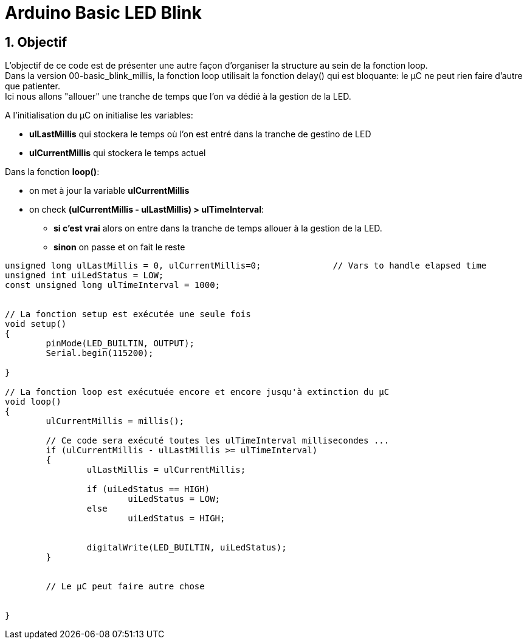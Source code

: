 :sectnums: |,all|

= Arduino Basic LED Blink

== Objectif

L'objectif de ce code est de présenter une autre façon d'organiser la structure au sein de la fonction loop. +
Dans la version 00-basic_blink_millis, la fonction loop utilisait la fonction delay() qui est bloquante: le µC ne peut rien faire d'autre que patienter. +
Ici nous allons "allouer" une tranche de temps que l'on va dédié à la gestion de la LED.

A l'initialisation du µC on initialise les variables:

* **ulLastMillis** qui stockera le temps où l'on est entré dans la tranche de gestino de LED
* **ulCurrentMillis** qui stockera le temps actuel


Dans la fonction **loop()**:

* on met à jour la variable **ulCurrentMillis**
* on check **(ulCurrentMillis - ulLastMillis) > ulTimeInterval**:
** **si c'est vrai** alors on entre dans la tranche de temps allouer à la gestion de la LED.
** **sinon** on passe et on fait le reste



[source,c++]
----
unsigned long ulLastMillis = 0, ulCurrentMillis=0;		// Vars to handle elapsed time
unsigned int uiLedStatus = LOW;
const unsigned long ulTimeInterval = 1000;


// La fonction setup est exécutée une seule fois
void setup() 
{
	pinMode(LED_BUILTIN, OUTPUT);
	Serial.begin(115200);

}

// La fonction loop est exécutuée encore et encore jusqu'à extinction du µC
void loop() 
{
	ulCurrentMillis = millis();
	
	// Ce code sera exécuté toutes les ulTimeInterval millisecondes ...
	if (ulCurrentMillis - ulLastMillis >= ulTimeInterval)
	{
		ulLastMillis = ulCurrentMillis;

		if (uiLedStatus == HIGH)
			uiLedStatus = LOW;
		else
			uiLedStatus = HIGH;


		digitalWrite(LED_BUILTIN, uiLedStatus);
	}

 
	// Le µC peut faire autre chose 

	
}
----